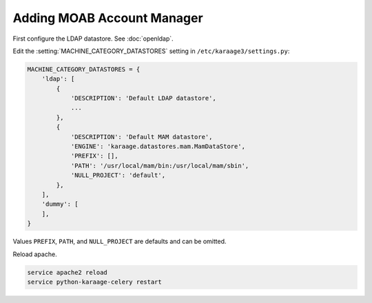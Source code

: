 .. index:: pair: data store; gold
.. index:: see:mam;gold

Adding MOAB Account Manager
===========================

First configure the LDAP datastore. See :doc:`openldap`.

Edit the :setting:`MACHINE_CATEGORY_DATASTORES` setting in
``/etc/karaage3/settings.py``:

.. code-block:: bash

   MACHINE_CATEGORY_DATASTORES = {
       'ldap': [
           {
               'DESCRIPTION': 'Default LDAP datastore',
               ...
           },
           {
               'DESCRIPTION': 'Default MAM datastore',
               'ENGINE': 'karaage.datastores.mam.MamDataStore',
               'PREFIX': [],
               'PATH': '/usr/local/mam/bin:/usr/local/mam/sbin',
               'NULL_PROJECT': 'default',
           },
       ],
       'dummy': [
       ],
   }

Values ``PREFIX``, ``PATH``, and ``NULL_PROJECT`` are defaults and can be
omitted.

Reload apache.

.. code-block:: bash

   service apache2 reload
   service python-karaage-celery restart
